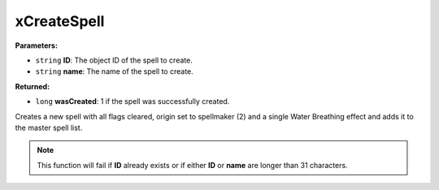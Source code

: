 
xCreateSpell
========================================================

**Parameters:**

- ``string`` **ID**: The object ID of the spell to create.
- ``string`` **name**: The name of the spell to create.

**Returned:**

- ``long`` **wasCreated**: 1 if the spell was successfully created.

Creates a new spell with all flags cleared, origin set to spellmaker (2) and a single Water Breathing effect and adds it to the master spell list.

.. note:: This function will fail if **ID** already exists or if either **ID** or **name** are longer than 31 characters.
